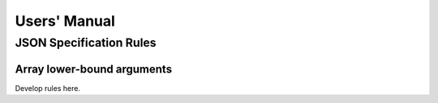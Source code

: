 Users' Manual
=============

JSON Specification Rules
------------------------

Array lower-bound arguments
^^^^^^^^^^^^^^^^^^^^^^^^^^^

Develop rules here.
